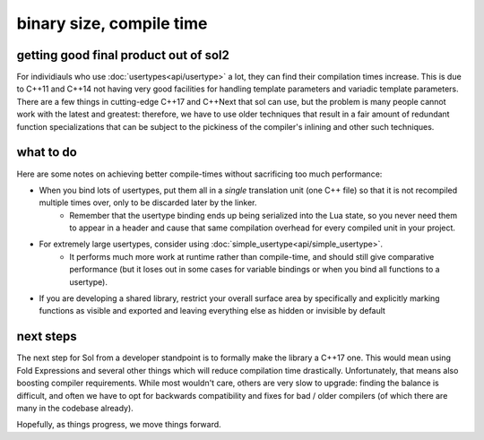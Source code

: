 binary size, compile time
=========================
getting good final product out of sol2
--------------------------------------

For individiauls who use :doc:`usertypes<api/usertype>` a lot, they can find their compilation times increase. This is due to C++11 and C++14 not having very good facilities for handling template parameters and variadic template parameters. There are a few things in cutting-edge C++17 and C++Next that sol can use, but the problem is many people cannot work with the latest and greatest: therefore, we have to use older techniques that result in a fair amount of redundant function specializations that can be subject to the pickiness of the compiler's inlining and other such techniques.

what to do
----------

Here are some notes on achieving better compile-times without sacrificing too much performance:

* When you bind lots of usertypes, put them all in a *single* translation unit (one C++ file) so that it is not recompiled multiple times over, only to be discarded later by the linker.
	- Remember that the usertype binding ends up being serialized into the Lua state, so you never need them to appear in a header and cause that same compilation overhead for every compiled unit in your project.
* For extremely large usertypes, consider using :doc:`simple_usertype<api/simple_usertype>`.
	- It performs much more work at runtime rather than compile-time, and should still give comparative performance (but it loses out in some cases for variable bindings or when you bind all functions to a usertype).
* If you are developing a shared library, restrict your overall surface area by specifically and explicitly marking functions as visible and exported and leaving everything else as hidden or invisible by default


next steps
----------

The next step for Sol from a developer standpoint is to formally make the library a C++17 one. This would mean using Fold Expressions and several other things which will reduce compilation time drastically. Unfortunately, that means also boosting compiler requirements. While most wouldn't care, others are very slow to upgrade: finding the balance is difficult, and often we have to opt for backwards compatibility and fixes for bad / older compilers (of which there are many in the codebase already).

Hopefully, as things progress, we move things forward.
